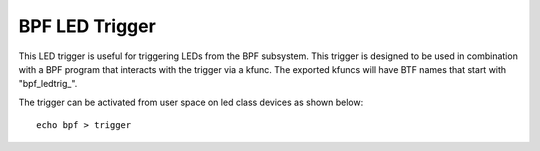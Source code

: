 ====================
BPF LED Trigger
====================

This LED trigger is useful for triggering LEDs from the BPF subsystem.  This
trigger is designed to be used in combination with a BPF program that interacts
with the trigger via a kfunc.  The exported kfuncs will have BTF names that
start with "bpf_ledtrig_".

The trigger can be activated from user space on led class devices as shown
below::

  echo bpf > trigger
